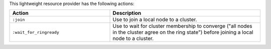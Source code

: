 .. The contents of this file are included in multiple topics.
.. This file should not be changed in a way that hinders its ability to appear in multiple documentation sets.

This lightweight resource provider has the following actions:

.. list-table::
   :widths: 200 300
   :header-rows: 1

   * - Action
     - Description
   * - ``:join``
     - Use to join a local node to a cluster.
   * - ``:wait_for_ringready``
     - Use to wait for cluster membership to converge ("all nodes in the cluster agree on the ring state") before joining a local node to a cluster.
